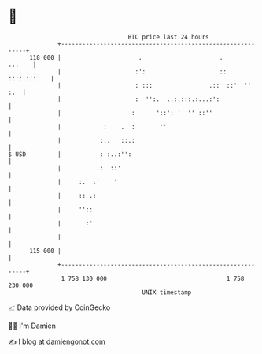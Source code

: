 * 👋

#+begin_example
                                     BTC price last 24 hours                    
                 +------------------------------------------------------------+ 
         118 000 |                      .                      .       ...    | 
                 |                     :':                     :: ::::.:':    | 
                 |                     : :::                .::  ::'  ''  :.  | 
                 |                     :  '':.  ..:.:::.:...:':               | 
                 |                    :      '::': ' ''' ::''                 | 
                 |            :    .  :       ''                              | 
                 |           ::.   ::.:                                       | 
   $ USD         |           : :..:'':                                        | 
                 |          .:  ::'                                           | 
                 |     :.  :'    '                                            | 
                 |     :: .:                                                  | 
                 |     ''::                                                   | 
                 |       :'                                                   | 
                 |                                                            | 
         115 000 |                                                            | 
                 +------------------------------------------------------------+ 
                  1 758 130 000                                  1 758 230 000  
                                         UNIX timestamp                         
#+end_example
📈 Data provided by CoinGecko

🧑‍💻 I'm Damien

✍️ I blog at [[https://www.damiengonot.com][damiengonot.com]]
